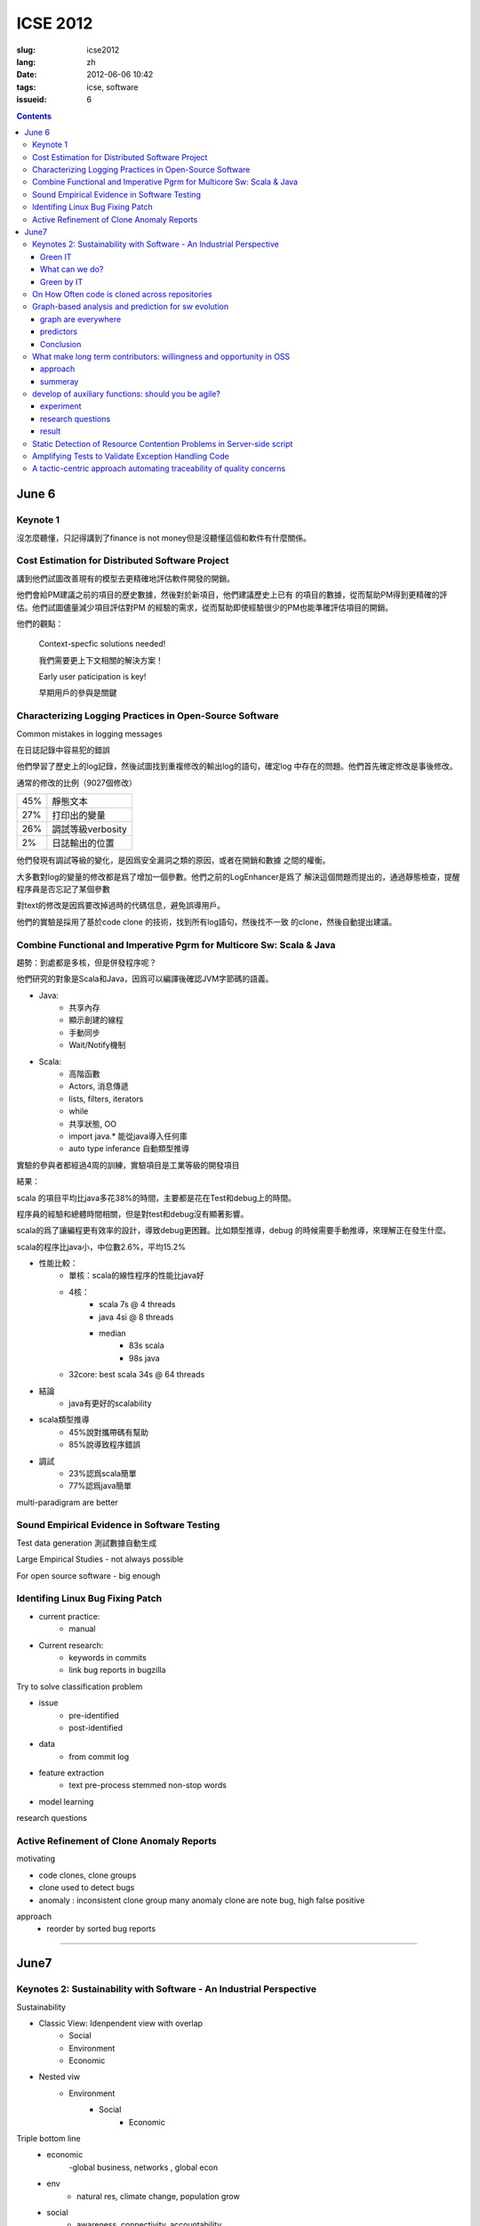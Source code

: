 ICSE 2012
=======================================================================

:slug: icse2012
:lang: zh
:date: 2012-06-06 10:42
:tags: icse, software
:issueid: 6

.. contents::

June 6
-----------------------------------------------------------------------


.. PELICAN_BEGIN_SUMMARY

Keynote 1
+++++++++++++++++++++++++++++++++++++++++++++++++++++++++++++++++++++++
沒怎麼聽懂，只記得講到了finance is not money但是沒聽懂這個和軟件有什麼關係。


Cost Estimation for Distributed Software Project
+++++++++++++++++++++++++++++++++++++++++++++++++++++++++++++++++++++++
講到他們試圖改善現有的模型去更精確地評估軟件開發的開銷。

他們會給PM建議之前的項目的歷史數據，然後對於新項目，他們建議歷史上已有
的項目的數據，從而幫助PM得到更精確的評估。他們試圖儘量減少項目評估對PM
的經驗的需求，從而幫助即使經驗很少的PM也能準確評估項目的開銷。


.. PELICAN_END_SUMMARY

他們的觀點：

        Context-specfic solutions needed!

        我們需要更上下文相關的解決方案！

        Early user paticipation is key!

        早期用戶的參與是關鍵


Characterizing Logging Practices in Open-Source Software
+++++++++++++++++++++++++++++++++++++++++++++++++++++++++++++++++++++++
Common mistakes in logging messages

在日誌記錄中容易犯的錯誤

他們學習了歷史上的log記錄，然後試圖找到重複修改的輸出log的語句，確定log
中存在的問題。他們首先確定修改是事後修改。

通常的修改的比例（9027個修改）

=== ============================
45% 靜態文本
27% 打印出的變量
26% 調試等級verbosity
2%  日誌輸出的位置
=== ============================

他們發現有調試等級的變化，是因爲安全漏洞之類的原因，或者在開銷和數據
之間的權衡。

大多數對log的變量的修改都是爲了增加一個參數。他們之前的LogEnhancer是爲了
解決這個問題而提出的，通過靜態檢查，提醒程序員是否忘記了某個參數

對text的修改是因爲要改掉過時的代碼信息，避免誤導用戶。

他們的實驗是採用了基於code clone 的技術，找到所有log語句，然後找不一致
的clone，然後自動提出建議。

Combine Functional and Imperative Pgrm for Multicore Sw: Scala & Java
+++++++++++++++++++++++++++++++++++++++++++++++++++++++++++++++++++++++

趨勢：到處都是多核，但是併發程序呢？

他們研究的對象是Scala和Java，因爲可以編譯後確認JVM字節碼的語義。

- Java:
      -  共享內存
      -  顯示創建的線程
      -  手動同步
      -  Wait/Notify機制

- Scala:
      -  高階函數
      -  Actors, 消息傳遞
      -  lists, filters, iterators
      -  while
      -  共享狀態, OO
      -  import java.* 能從java導入任何庫
      -  auto type inferance 自動類型推導

實驗的參與者都經過4周的訓練，實驗項目是工業等級的開發項目 

結果：

scala 的項目平均比java多花38%的時間，主要都是花在Test和debug上的時間。

程序員的經驗和總體時間相關，但是對test和debug沒有顯著影響。

scala的爲了讓編程更有效率的設計，導致debug更困難。比如類型推導，debug
的時候需要手動推導，來理解正在發生什麼。

scala的程序比java小，中位數2.6%，平均15.2%

- 性能比較： 
        - 單核：scala的線性程序的性能比java好
        - 4核： 
                - scala 7s @ 4 threads 
                - java 4si @ 8 threads 
                - median 
                        - 83s scala 
                        - 98s java
        - 32core: best scala 34s @ 64 threads 

- 結論
        - java有更好的scalability

- scala類型推導
        - 45%說對攜帶碼有幫助
        - 85%說導致程序錯誤

- 調試
        - 23%認爲scala簡單
        - 77%認爲java簡單

multi-paradigram are better

Sound Empirical Evidence in Software Testing
+++++++++++++++++++++++++++++++++++++++++++++++++++++++++++++++++++++++
Test data generation 測試數據自動生成

Large Empirical Studies - not always possible

For open source software - big enough

Identifing Linux Bug Fixing Patch
+++++++++++++++++++++++++++++++++++++++++++++++++++++++++++++++++++++++

- current practice:
        - manual
- Current research:
        - keywords in commits
        - link bug reports in bugzilla

Try to solve classification problem

- issue 
        - pre-identified 
        - post-identified

- data
        - from commit log
- feature extraction
        - text pre-process stemmed non-stop words
- model learning

research questions


Active Refinement of Clone Anomaly Reports
+++++++++++++++++++++++++++++++++++++++++++++++++++++++++++++++++++++++
motivating

- code clones, clone groups
- clone used to detect bugs
- anomaly : inconsistent clone group
  many anomaly clone are note bug, high false positive

approach
  - reorder by sorted bug reports  

-----------------------------------------------------------------------

June7
-----------------------------------------------------------------------

Keynotes 2: Sustainability with Software - An Industrial Perspective
+++++++++++++++++++++++++++++++++++++++++++++++++++++++++++++++++++++++
Sustainability

- Classic View: Idenpendent view with overlap
        - Social
        - Environment
        - Economic
- Nested viw
        - Environment
                - Social
                        - Economic

Triple bottom line
  - economic
        -global business, networks , global econ
  - env
        - natural res, climate change, population grow
  - social
        - awareness, connectivity, accountability

Green IT
~~~~~~~~
- reduce IT energy
        - more than 50% cooling - doing nothing
- mini e-waste: not properly recycled
        - 80% in EU
        - 75% in US
- foster dematerialization


In-Memory Technology: Expected Sustainable Benefits

What can we do?
~~~~~~~~~~~~~~~
      -  consider all software lifecycle phases in your design
      -  avoid energy expensive behavior in your codes
      -  design lean architectures

Green by IT
~~~~~~~~~~~
        - 2% green IT
        - 98% green IT

On How Often code is cloned across repositories
+++++++++++++++++++++++++++++++++++++++++++++++++++++++++++++++++++++++

Line based hashing code clone detection

never do anything harder than sorting

hashing a window of 5 lines of normalized (tokenized) code, dropping
3/4 of the hashing

把ccfinder一個月的工作縮短到了3, 4天。沒有比較presion和recall。

=== =========================
14% type1
16% type2
17% type3 (not really type2)
=== =========================

Graph-based analysis and prediction for sw evolution
++++++++++++++++++++++++++++++++++++++++++++++++++++++++++++++++++++++++
graph are everywhere
~~~~~~~~~~~~~~~~~~~~~~~~~~~~~~

- internet topology
- social net
- chemistry
- biology

in sw
- func call graph
- module dependency graph

developer interaction graph
- commit logs
- bug reports

experiment 11 oss, 27~171 release, > 9 years

predictors
~~~~~~~~~~~

- NodeRank
        - similar to pagerank of google
        - measure relative importance of each node
        - func call graph with noderank
                - compare rank with severity scale on bugzilla
        - correlation between noderank and BugSeverity
                - func level 0.48 ~ 0.86 varies among projects. 
                - model level > func level
- ModularityRatio
        - cohesion/coupling ratio:  IntraDep(M)/InterDep(M)
        - forecast mantencance effort
        - use for
                - identify modules that need redesign or refactoring
- EditDistance
        - bug-based developer collaboration graphs
        - ED(G1,G2)=|V1|+|V2|-2|V1交V2|+|E1|+|E2|-2|E1交E2|
        - use for
                - release planning
                - resource allocation

graph metrics

- graph diameter
        - average node degree indicates reuse
- clustering coefficient
- assortativity
- num of cycles

Conclusion
~~~~~~~~~~

"Actionable intelligence" from graph evolution

- studie 11 large long-live projs
- predictors 
- identify pivotal moments in evolution

What make long term contributors: willingness and opportunity in OSS
+++++++++++++++++++++++++++++++++++++++++++++++++++++++++++++++++++++++

OSS don't work without contributors form community

mozilla (2000-2008)

10^2.2 LTC <- 2 order -> 10^4.2 new contributors <- 3.5 order -> 10^7.7 users 

gnome (1999-2007)

10^2.5 LTC <- 1.5 order -> 10^4.0 new contributors <- 3.5 order -> 10^6.5 users 

approach
~~~~~~~~~
- read issues of 20 LTC and 20 non-LTC
- suvery 56 (36 non-LTC and 20 LTC)
- extract practices published on project web sites

summeray
~~~~~~~~~

- Ability/Willingness distinguishes LTCs
- Environment 
        - macro-climate
                - popularity
        - micro-climate
                - attention
                - bumber of peers
                - performance of peers

regression model

newcomers to LTC conversion drops

actions in first month predicts LTCs
        - 24% recall 
        - 37% precision

develop of auxiliary functions: should you be agile?
+++++++++++++++++++++++++++++++++++++++++++++++++++++++++++++++++++++++

a empirial assessment of pair programming and test-first programming

can agile help auxiliary functions?

experiment
~~~~~~~~~~~

- pair vs solo 
- test-first vs test-last
- students vs professors

research questions
~~~~~~~~~~~~~~~~~~~~~

- r1: can pair help obtain more correct impl
- r2: can test-first 
- r3: dst test1 encourage the impl or more test cases?
- r4: does test1 course more coverage

result
~~~~~~~~
- test-first
        - higher coverage
        -  non change with correctness
- pair
        - improve on correctness
        - longer total programming time 

Static Detection of Resource Contention Problems in Server-side script
+++++++++++++++++++++++++++++++++++++++++++++++++++++++++++++++++++++++
Addressed the race condition of accessing database or filesystem of PHP

Amplifying Tests to Validate Exception Handling Code
+++++++++++++++++++++++++++++++++++++++++++++++++++++++++++++++++++++++
異常處理的代碼不但難寫，而且難以驗證。各種組合情況難以估計，尤其是手機
系統上。

A tactic-centric approach automating traceability of quality concerns
+++++++++++++++++++++++++++++++++++++++++++++++++++++++++++++++++++++++
tactic traceability information models

